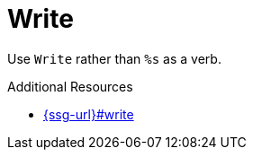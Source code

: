:navtitle: Write
:keywords: reference, rule, Write

= Write

Use `Write` rather than `%s` as a verb.

.Additional Resources

* link:{ssg-url}#write[]

